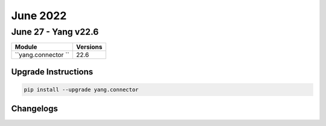 June 2022
==========

June 27 - Yang v22.6 
------------------------



+-------------------------------+-------------------------------+
| Module                        | Versions                      |
+===============================+===============================+
| ``yang.connector ``           | 22.6                          |
+-------------------------------+-------------------------------+

Upgrade Instructions
^^^^^^^^^^^^^^^^^^^^

.. code-block:: bash

    pip install --upgrade yang.connector




Changelogs
^^^^^^^^^^
